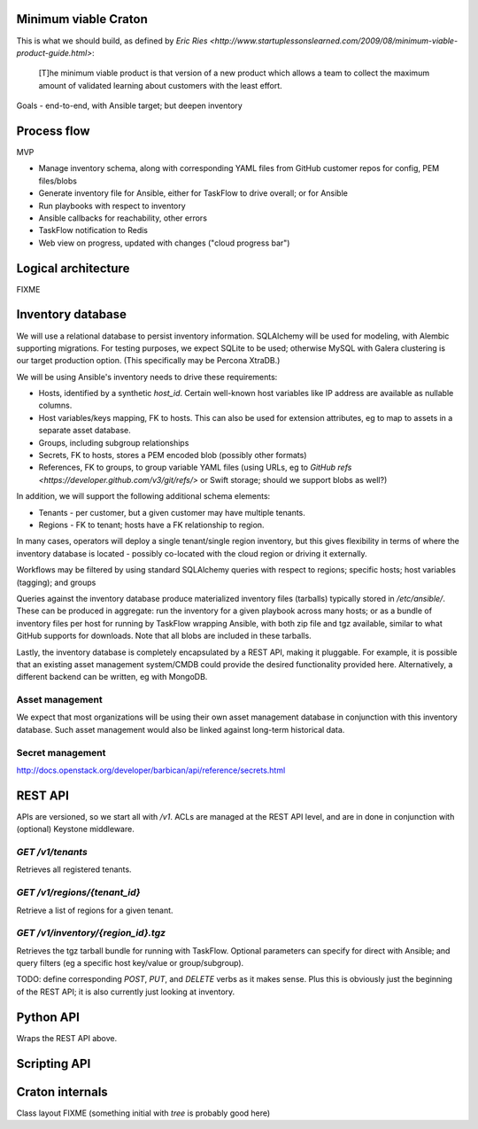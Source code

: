 Minimum viable Craton
=====================

This is what we should build, as defined by `Eric Ries
<http://www.startuplessonslearned.com/2009/08/minimum-viable-product-guide.html>`:

    [T]he minimum viable product is that version of a new product
    which allows a team to collect the maximum amount of validated
    learning about customers with the least effort.


Goals - end-to-end, with Ansible target; but deepen inventory


Process flow
============

MVP

- Manage inventory schema, along with corresponding YAML files from GitHub customer repos for config, PEM files/blobs
- Generate inventory file for Ansible, either for TaskFlow to drive overall; or for Ansible
- Run playbooks with respect to inventory
- Ansible callbacks for reachability, other errors
- TaskFlow notification to Redis
- Web view on progress, updated with changes ("cloud progress bar")


Logical architecture
====================

FIXME


Inventory database
==================

We will use a relational database to persist inventory
information. SQLAlchemy will be used for modeling, with Alembic
supporting migrations. For testing purposes, we expect SQLite to be
used; otherwise MySQL with Galera clustering is our target production
option. (This specifically may be Percona XtraDB.)

We will be using Ansible's inventory needs to drive these requirements:

- Hosts, identified by a synthetic `host_id`. Certain well-known host
  variables like IP address are available as nullable columns.
- Host variables/keys mapping, FK to hosts. This can also be used for
  extension attributes, eg to map to assets in a separate asset
  database.
- Groups, including subgroup relationships
- Secrets, FK to hosts, stores a PEM encoded blob (possibly other formats)
- References, FK to groups, to group variable YAML files (using URLs,
  eg to `GitHub refs <https://developer.github.com/v3/git/refs/>` or
  Swift storage; should we support blobs as well?)

In addition, we will support the following additional schema elements:

- Tenants - per customer, but a given customer may have multiple tenants.
- Regions - FK to tenant; hosts have a FK relationship to region.

In many cases, operators will deploy a single tenant/single region
inventory, but this gives flexibility in terms of where the inventory
database is located - possibly co-located with the cloud region or
driving it externally.

Workflows may be filtered by using standard SQLAlchemy queries with
respect to regions; specific hosts; host variables (tagging); and
groups

Queries against the inventory database produce materialized inventory
files (tarballs) typically stored in `/etc/ansible/`. These can be
produced in aggregate: run the inventory for a given playbook across
many hosts; or as a bundle of inventory files per host for running by
TaskFlow wrapping Ansible, with both zip file and tgz available,
similar to what GitHub supports for downloads. Note that all blobs are
included in these tarballs.

Lastly, the inventory database is completely encapsulated by a REST
API, making it pluggable. For example, it is possible that an existing
asset management system/CMDB could provide the desired functionality
provided here. Alternatively, a different backend can be written, eg
with MongoDB.


Asset management
----------------

We expect that most organizations will be using their own asset
management database in conjunction with this inventory database. Such
asset management would also be linked against long-term historical
data.


Secret management
-----------------

http://docs.openstack.org/developer/barbican/api/reference/secrets.html




REST API
========

APIs are versioned, so we start all with `/v1`. ACLs are managed at
the REST API level, and are in done in conjunction with (optional)
Keystone middleware.

`GET /v1/tenants`
-----------------

Retrieves all registered tenants.

`GET /v1/regions/{tenant_id}`
-----------------------------

Retrieve a list of regions for a given tenant.


`GET /v1/inventory/{region_id}.tgz`
-----------------------------------

Retrieves the tgz tarball bundle for running with TaskFlow. Optional
parameters can specify for direct with Ansible; and query filters (eg
a specific host key/value or group/subgroup).

TODO: define corresponding `POST`, `PUT`, and `DELETE` verbs as it
makes sense. Plus this is obviously just the beginning of the REST
API; it is also currently just looking at inventory.


Python API
==========

Wraps the REST API above.


Scripting API
=============


Craton internals
================

Class layout FIXME (something initial with `tree` is probably good here)
